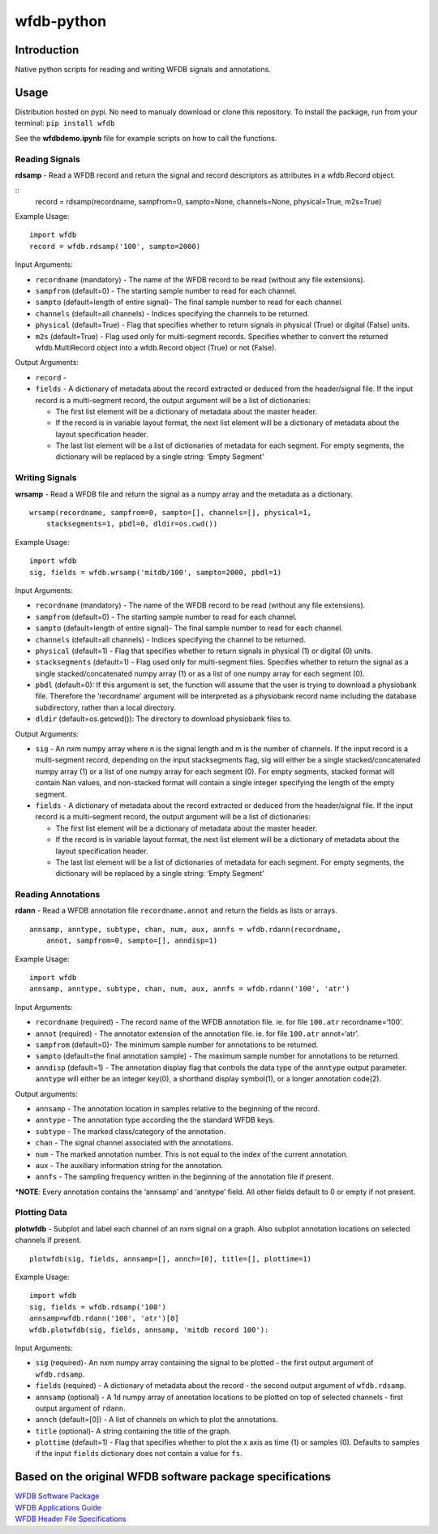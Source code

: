 wfdb-python
===========

|Build Status|

.. figure:: https://raw.githubusercontent.com/MIT-LCP/wfdb-python/master/demoimg1.png
   :alt: wfdb signals

Introduction
------------

Native python scripts for reading and writing WFDB signals and
annotations.

Usage
-----

Distribution hosted on pypi. No need to manualy download or clone this
repository. To install the package, run from your terminal:
``pip install wfdb``

See the **wfdbdemo.ipynb** file for example scripts on how to call the
functions.

Reading Signals
~~~~~~~~~~~~~~~

**rdsamp** - Read a WFDB record and return the signal and record descriptors as attributes in a wfdb.Record object.

::
    record = rdsamp(recordname, sampfrom=0, sampto=None, channels=None, physical=True, m2s=True)

Example Usage:

::

    import wfdb
    record = wfdb.rdsamp('100', sampto=2000)

Input Arguments:

-  ``recordname`` (mandatory) - The name of the WFDB record to be read
   (without any file extensions).
-  ``sampfrom`` (default=0) - The starting sample number to read for
   each channel.
-  ``sampto`` (default=length of entire signal)- The final sample number
   to read for each channel.
-  ``channels`` (default=all channels) - Indices specifying the channels
   to be returned.
-  ``physical`` (default=True) - Flag that specifies whether to return
   signals in physical (True) or digital (False) units.
-  ``m2s`` (default=True) - Flag used only for multi-segment
   records. Specifies whether to convert the returned wfdb.MultiRecord object
   into a wfdb.Record object (True) or not (False).

Output Arguments:

-  ``record`` - 

-  ``fields`` - A dictionary of metadata about the record extracted or
   deduced from the header/signal file. If the input record is a
   multi-segment record, the output argument will be a list of
   dictionaries:

   -  The first list element will be a dictionary of metadata about the
      master header.
   -  If the record is in variable layout format, the next list element
      will be a dictionary of metadata about the layout specification
      header.
   -  The last list element will be a list of dictionaries of metadata
      for each segment. For empty segments, the dictionary will be
      replaced by a single string: ‘Empty Segment’


Writing Signals
~~~~~~~~~~~~~~~

**wrsamp** - Read a WFDB file and return the signal as a numpy array and
the metadata as a dictionary.

::

    wrsamp(recordname, sampfrom=0, sampto=[], channels=[], physical=1, 
        stacksegments=1, pbdl=0, dldir=os.cwd())

Example Usage:

::

    import wfdb
    sig, fields = wfdb.wrsamp('mitdb/100', sampto=2000, pbdl=1)

Input Arguments:

-  ``recordname`` (mandatory) - The name of the WFDB record to be read
   (without any file extensions).
-  ``sampfrom`` (default=0) - The starting sample number to read for
   each channel.
-  ``sampto`` (default=length of entire signal)- The final sample number
   to read for each channel.
-  ``channels`` (default=all channels) - Indices specifying the channel
   to be returned.
-  ``physical`` (default=1) - Flag that specifies whether to return
   signals in physical (1) or digital (0) units.
-  ``stacksegments`` (default=1) - Flag used only for multi-segment
   files. Specifies whether to return the signal as a single
   stacked/concatenated numpy array (1) or as a list of one numpy array
   for each segment (0).
-  ``pbdl`` (default=0): If this argument is set, the function will
   assume that the user is trying to download a physiobank file.
   Therefore the ‘recordname’ argument will be interpreted as a
   physiobank record name including the database subdirectory, rather
   than a local directory.
-  ``dldir`` (default=os.getcwd()): The directory to download physiobank
   files to.

Output Arguments:

-  ``sig`` - An nxm numpy array where n is the signal length and m is
   the number of channels. If the input record is a multi-segment
   record, depending on the input stacksegments flag, sig will either be
   a single stacked/concatenated numpy array (1) or a list of one numpy
   array for each segment (0). For empty segments, stacked format will
   contain Nan values, and non-stacked format will contain a single
   integer specifying the length of the empty segment.
-  ``fields`` - A dictionary of metadata about the record extracted or
   deduced from the header/signal file. If the input record is a
   multi-segment record, the output argument will be a list of
   dictionaries:

   -  The first list element will be a dictionary of metadata about the
      master header.
   -  If the record is in variable layout format, the next list element
      will be a dictionary of metadata about the layout specification
      header.
   -  The last list element will be a list of dictionaries of metadata
      for each segment. For empty segments, the dictionary will be
      replaced by a single string: ‘Empty Segment’

Reading Annotations
~~~~~~~~~~~~~~~~~~~

**rdann** - Read a WFDB annotation file ``recordname.annot`` and return
the fields as lists or arrays.

::

    annsamp, anntype, subtype, chan, num, aux, annfs = wfdb.rdann(recordname, 
        annot, sampfrom=0, sampto=[], anndisp=1)

Example Usage:

::

    import wfdb
    annsamp, anntype, subtype, chan, num, aux, annfs = wfdb.rdann('100', 'atr')

Input Arguments:

-  ``recordname`` (required) - The record name of the WFDB annotation
   file. ie. for file ``100.atr`` recordname=‘100’.
-  ``annot`` (required) - The annotator extension of the annotation
   file. ie. for file ``100.atr`` annot=‘atr’.
-  ``sampfrom`` (default=0)- The minimum sample number for annotations
   to be returned.
-  ``sampto`` (default=the final annotation sample) - The maximum sample
   number for annotations to be returned.
-  ``anndisp`` (default=1) - The annotation display flag that controls
   the data type of the ``anntype`` output parameter. ``anntype`` will
   either be an integer key(0), a shorthand display symbol(1), or a
   longer annotation code(2).

Output arguments:

-  ``annsamp`` - The annotation location in samples relative to the
   beginning of the record.
-  ``anntype`` - The annotation type according the the standard WFDB
   keys.
-  ``subtype`` - The marked class/category of the annotation.
-  ``chan`` - The signal channel associated with the annotations.
-  ``num`` - The marked annotation number. This is not equal to the
   index of the current annotation.
-  ``aux`` - The auxiliary information string for the annotation.
-  ``annfs`` - The sampling frequency written in the beginning of the
   annotation file if present.

\*\ **NOTE**: Every annotation contains the ‘annsamp’ and ‘anntype’
field. All other fields default to 0 or empty if not present.


Plotting Data
~~~~~~~~~~~~~

**plotwfdb** - Subplot and label each channel of an nxm signal on a
graph. Also subplot annotation locations on selected channels if
present.

::

    plotwfdb(sig, fields, annsamp=[], annch=[0], title=[], plottime=1)

Example Usage:

::

    import wfdb
    sig, fields = wfdb.rdsamp('100')
    annsamp=wfdb.rdann('100', 'atr')[0]
    wfdb.plotwfdb(sig, fields, annsamp, 'mitdb record 100'): 
     

Input Arguments:

-  ``sig`` (required)- An nxm numpy array containing the signal to be
   plotted - the first output argument of ``wfdb.rdsamp``.
-  ``fields`` (required) - A dictionary of metadata about the record -
   the second output argument of ``wfdb.rdsamp``.
-  ``annsamp`` (optional) - A 1d numpy array of annotation locations to
   be plotted on top of selected channels - first output argument of
   ``rdann``.
-  ``annch`` (default=[0]) - A list of channels on which to plot the
   annotations.
-  ``title`` (optional)- A string containing the title of the graph.
-  ``plottime`` (default=1) - Flag that specifies whether to plot the x
   axis as time (1) or samples (0). Defaults to samples if the input
   ``fields`` dictionary does not contain a value for ``fs``.

Based on the original WFDB software package specifications
----------------------------------------------------------

| `WFDB Software Package`_
| `WFDB Applications Guide`_
| `WFDB Header File Specifications`_

.. _WFDB Software Package: http://physionet.org/physiotools/wfdb.shtml
.. _WFDB Applications Guide: http://physionet.org/physiotools/wag/
.. _WFDB Header File Specifications: https://physionet.org/physiotools/wag/header-5.htm


.. |Build Status| image:: https://travis-ci.org/MIT-LCP/wfdb-python.svg?branch=master
   :target: https://travis-ci.org/MIT-LCP/wfdb-python
